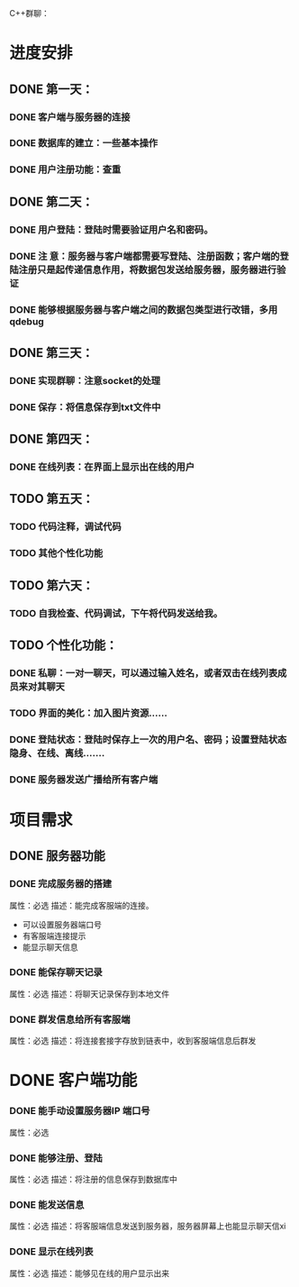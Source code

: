   C++群聊：
* 进度安排
** DONE 第一天：
*** DONE 客户端与服务器的连接
*** DONE 数据库的建立：一些基本操作
*** DONE 用户注册功能：查重
** DONE 第二天：
*** DONE 用户登陆：登陆时需要验证用户名和密码。
*** DONE 注 意：服务器与客户端都需要写登陆、注册函数；客户端的登陆注册只是起传递信息作用，将数据包发送给服务器，服务器进行验证
*** DONE 能够根据服务器与客户端之间的数据包类型进行改错，多用qdebug
** DONE 第三天：
*** DONE 实现群聊：注意socket的处理
*** DONE 保存：将信息保存到txt文件中
** DONE 第四天：
*** DONE 在线列表：在界面上显示出在线的用户
** TODO 第五天：
*** TODO 代码注释，调试代码
*** TODO 其他个性化功能
** TODO 第六天：
*** TODO 自我检查、代码调试，下午将代码发送给我。
** TODO 个性化功能：
*** DONE 私聊：一对一聊天，可以通过输入姓名，或者双击在线列表成员来对其聊天
*** TODO 界面的美化：加入图片资源......
*** DONE 登陆状态：登陆时保存上一次的用户名、密码；设置登陆状态 隐身、在线、离线.......
*** DONE 服务器发送广播给所有客户端




* 项目需求
** DONE 服务器功能
*** DONE 完成服务器的搭建
属性：必选
描述：能完成客服端的连接。
- 可以设置服务器端口号
- 有客服端连接提示
- 能显示聊天信息
*** DONE 能保存聊天记录
属性：必选
描述：将聊天记录保存到本地文件
*** DONE 群发信息给所有客服端
属性：必选
描述：将连接套接字存放到链表中，收到客服端信息后群发
* DONE 客户端功能
*** DONE 能手动设置服务器IP 端口号
属性：必选
*** DONE 能够注册、登陆
属性：必选
描述：将注册的信息保存到数据库中
*** DONE 能发送信息
属性：必选
描述：将客服端信息发送到服务器，服务器屏幕上也能显示聊天信xi
*** DONE 显示在线列表
属性：必选
描述：能够见在线的用户显示出来

